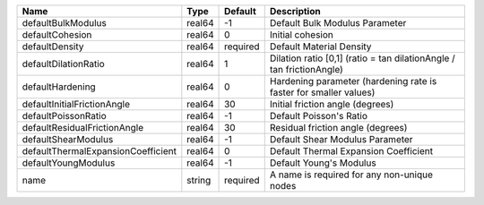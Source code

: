 

================================== ====== ======== ==================================================================== 
Name                               Type   Default  Description                                                          
================================== ====== ======== ==================================================================== 
defaultBulkModulus                 real64 -1       Default Bulk Modulus Parameter                                       
defaultCohesion                    real64 0        Initial cohesion                                                     
defaultDensity                     real64 required Default Material Density                                             
defaultDilationRatio               real64 1        Dilation ratio [0,1] (ratio = tan dilationAngle / tan frictionAngle) 
defaultHardening                   real64 0        Hardening parameter (hardening rate is faster for smaller values)    
defaultInitialFrictionAngle        real64 30       Initial friction angle (degrees)                                     
defaultPoissonRatio                real64 -1       Default Poisson's Ratio                                              
defaultResidualFrictionAngle       real64 30       Residual friction angle (degrees)                                    
defaultShearModulus                real64 -1       Default Shear Modulus Parameter                                      
defaultThermalExpansionCoefficient real64 0        Default Thermal Expansion Coefficient                                
defaultYoungModulus                real64 -1       Default Young's Modulus                                              
name                               string required A name is required for any non-unique nodes                          
================================== ====== ======== ==================================================================== 


